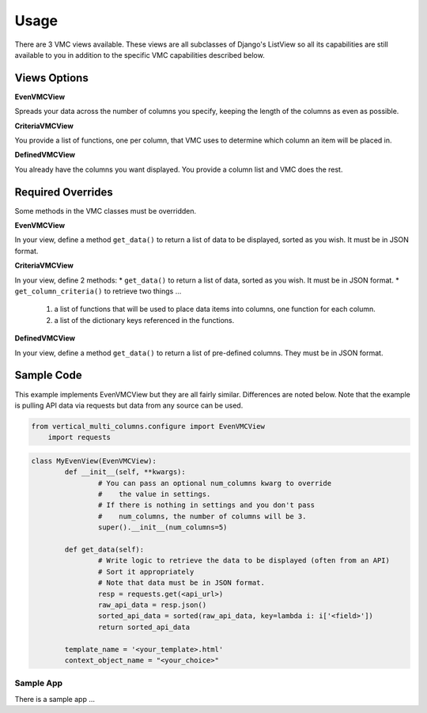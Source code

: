 *****
Usage
*****

There are 3 VMC views available. These views are all subclasses of Django's ListView so all its capabilities are still available to you in addition to the specific VMC capabilities described below.

Views Options
*************

**EvenVMCView** 

Spreads your data across the number of columns you specify, keeping the length of the columns as even as possible.

|evenview|

**CriteriaVMCView** 

You provide a list of functions, one per column, that VMC uses to determine which column an item will be placed in.

|criteriaview|

**DefinedVMCView** 

You already have the columns you want displayed. You provide a column list and VMC does the rest.
 
|definedview|

Required Overrides
******************

Some methods in the VMC classes must be overridden.

**EvenVMCView**

In your view, define a method ``get_data()`` to return a list of data to be displayed, sorted as you wish. It must be in JSON format.
	
**CriteriaVMCView**

In your view, define 2 methods:
* ``get_data()`` to return a list of data, sorted as you wish. It must be in JSON format.
* ``get_column_criteria()`` to retrieve two things ...
	1. a list of functions that will be used to place data items into columns, one function for each column.
	2. a list of the dictionary keys referenced in the functions.
	 
**DefinedVMCView**

In your view, define a method ``get_data()`` to return a list of pre-defined columns. They must be in JSON format.

Sample Code
***********

This example implements EvenVMCView but they are all fairly similar. Differences are noted below. Note that the example is pulling API data via requests but data from any source can be used.

.. code-block:: python

    from vertical_multi_columns.configure import EvenVMCView
	import requests


.. code-block:: python

	class MyEvenView(EvenVMCView):
		def __init__(self, **kwargs):
			# You can pass an optional num_columns kwarg to override
			#    the value in settings.
			# If there is nothing in settings and you don't pass
			#    num_columns, the number of columns will be 3.
			super().__init__(num_columns=5)

		def get_data(self):
			# Write logic to retrieve the data to be displayed (often from an API)
			# Sort it appropriately
			# Note that data must be in JSON format.
			resp = requests.get(<api_url>)
			raw_api_data = resp.json()
			sorted_api_data = sorted(raw_api_data, key=lambda i: i['<field>'])
			return sorted_api_data

		template_name = '<your_template>.html'
		context_object_name = "<your_choice>"

Sample App
----------
There is a sample app ...



.. |evenview| image:: https://user-images.githubusercontent.com/31971607/104204457-4eddfd80-53fb-11eb-9d0d-06db9dafb5c8.gif
    :alt: EvenView
	
.. |criteriaview| image:: https://user-images.githubusercontent.com/31971607/104204473-51d8ee00-53fb-11eb-9824-11f835292ef4.gif
	:alt: CriteriaView
	
.. |definedview| image:: https://user-images.githubusercontent.com/31971607/104204480-53a2b180-53fb-11eb-91f9-98d624ccd170.gif
	:alt: DefinedView